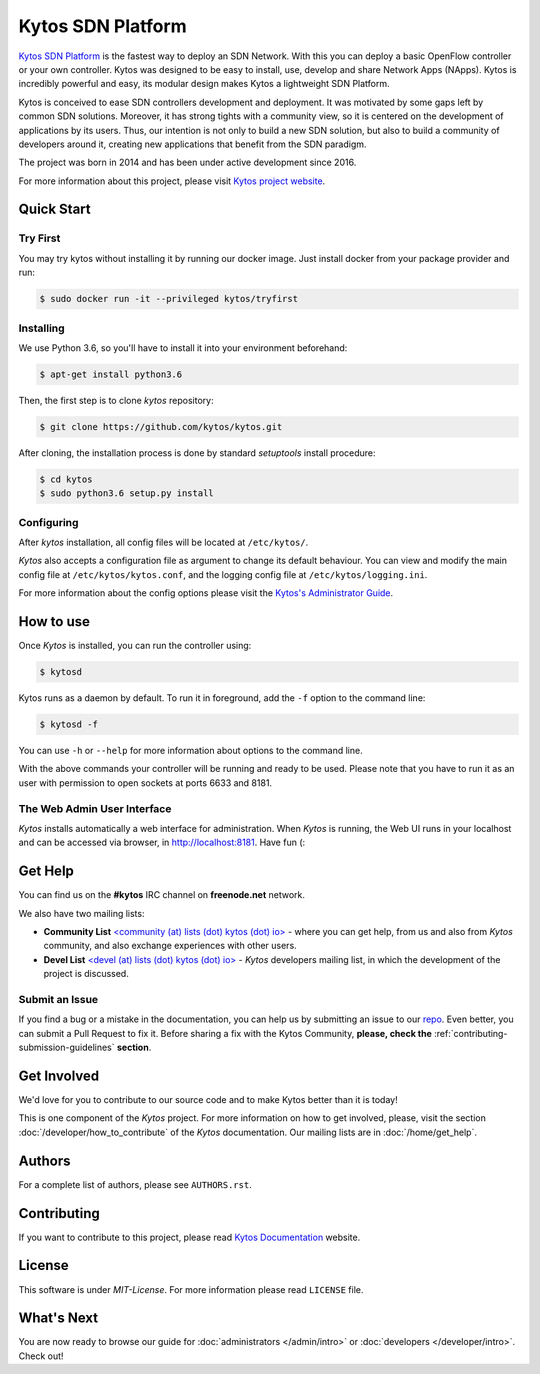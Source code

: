 Kytos SDN Platform
##################

|Experimental| |Tag| |Release| |License| |Build| |Coverage| |Quality|

`Kytos SDN Platform <https://kytos.io>`_ is the fastest way to deploy an SDN
Network. With this you can deploy a basic OpenFlow controller or your own
controller. Kytos was designed to be easy to install, use, develop and share
Network Apps (NApps). Kytos is incredibly powerful and easy, its modular design
makes Kytos a lightweight SDN Platform.

Kytos is conceived to ease SDN controllers development and deployment. It was
motivated by some gaps left by common SDN solutions. Moreover, it has strong
tights with a community view, so it is centered on the development of
applications by its users. Thus, our intention is not only to build a new SDN
solution, but also to build a community of developers around it, creating new
applications that benefit from the SDN paradigm.

The project was born in 2014 and has been under active development since
2016.

For more information about this project, please visit `Kytos project website
<https://kytos.io/>`_.

Quick Start
***********

Try First
=========

You may try kytos without installing it by running our docker image.
Just install docker from your package provider and run:

.. code-block:: shell

   $ sudo docker run -it --privileged kytos/tryfirst

Installing
==========

We use Python 3.6, so you'll have to install it into your environment beforehand:

.. code-block:: shell

   $ apt-get install python3.6

Then, the first step is to clone *kytos* repository:

.. code-block:: shell

   $ git clone https://github.com/kytos/kytos.git

After cloning, the installation process is done by standard `setuptools`
install procedure:

.. code-block:: shell

   $ cd kytos
   $ sudo python3.6 setup.py install

Configuring
===========

After *kytos* installation, all config files will be located at
``/etc/kytos/``.

*Kytos* also accepts a configuration file as argument to change its default
behaviour. You can view and modify the main config file at
``/etc/kytos/kytos.conf``, and the logging config file at
``/etc/kytos/logging.ini``.

For more information about the config options please visit the `Kytos's
Administrator Guide <https://docs.kytos.io/admin/configuring/>`__.

How to use
**********

Once *Kytos* is installed, you can run the controller using:

.. code-block:: shell

   $ kytosd

Kytos runs as a daemon by default. To run it in foreground, add the ``-f``
option to the command line:

.. code-block:: shell

   $ kytosd -f

You can use ``-h`` or ``--help`` for more information about options to the
command line.

With the above commands your controller will be running and ready to be used.
Please note that you have to run it as an user with permission to
open sockets at ports 6633 and 8181.

The Web Admin User Interface
============================

*Kytos* installs automatically a web interface for administration. When
*Kytos* is running, the Web UI runs in your localhost and can be accessed via
browser, in `<http://localhost:8181>`_. Have fun (:

Get Help
********

You can find us on the **#kytos** IRC channel on **freenode.net** network.

We also have two mailing lists:

- **Community List** `<community (at) lists (dot) kytos (dot) io>
  <https://lists.kytos.io/listinfo/community>`__ - where you can get help, from
  us and also from *Kytos* community, and also exchange experiences with other
  users.
- **Devel List** `<devel (at) lists (dot) kytos (dot) io>
  <https://lists.kytos.io/listinfo/devel>`__ - *Kytos* developers mailing list,
  in which the development of the project is discussed.


Submit an Issue
===============

If you find a bug or a mistake in the documentation, you can help us by
submitting an issue to our `repo <https://github.com/kytos/kytos>`_. Even
better, you can submit a Pull Request to fix it. Before sharing a fix with the
Kytos Community, **please, check the**
:ref:`contributing-submission-guidelines` **section**.

Get Involved
************

We'd love for you to contribute to our source code and to make Kytos better
than it is today!

This is one component of the *Kytos* project. For more information on how to
get involved, please, visit the section :doc:`/developer/how_to_contribute` of
the *Kytos* documentation. Our mailing lists are in :doc:`/home/get_help`.

Authors
*******

For a complete list of authors, please see ``AUTHORS.rst``.

Contributing
************

If you want to contribute to this project, please read `Kytos Documentation
<https://docs.kytos.io/kytos/developer/how_to_contribute/>`__ website.

License
*******

This software is under *MIT-License*. For more information please read
``LICENSE`` file.

What's Next
***********

You are now ready to browse our guide for :doc:`administrators </admin/intro>` or :doc:`developers </developer/intro>`. Check out!


.. raw:: html

    <div id="outer-clipart">
        <a href="/admin" id="clipart-admin" class="col-md-6"></a>
        <a href="/developer" id="clipart-devel" class="col-md-6"></a>
    </div>

    <style> .prev-next-nav li:last-child { display: none; } </style>


.. TAGs

.. |Experimental| image:: https://img.shields.io/badge/stability-experimental-orange.svg
   :target: https://github.com/kytos
.. |Tag| image:: https://img.shields.io/github/tag/kytos/kytos.svg
   :target: https://github.com/kytos/kytos/tags
.. |Release| image:: https://img.shields.io/github/release/kytos/kytos.svg
   :target: https://github.com/kytos/kytos/releases
.. |Tests| image:: https://travis-ci.org/kytos/kytos.svg?branch=master
   :target: https://travis-ci.org/kytos/kytos
.. |License| image:: https://img.shields.io/github/license/kytos/kytos.svg
   :target: https://github.com/kytos/kytos/blob/master/LICENSE
.. |Build| image:: https://scrutinizer-ci.com/g/kytos/kytos/badges/build.png?b=master
  :alt: Build status
  :target: https://scrutinizer-ci.com/g/kytos/kytos/?branch=master
.. |Coverage| image:: https://scrutinizer-ci.com/g/kytos/kytos/badges/coverage.png?b=master
  :alt: Code coverage
  :target: https://scrutinizer-ci.com/g/kytos/kytos/?branch=master
.. |Quality| image:: https://scrutinizer-ci.com/g/kytos/kytos/badges/quality-score.png?b=master
  :alt: Code-quality score
  :target: https://scrutinizer-ci.com/g/kytos/kytos/?branch=master
